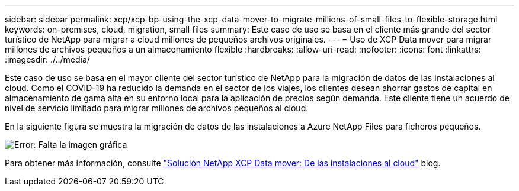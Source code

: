 ---
sidebar: sidebar 
permalink: xcp/xcp-bp-using-the-xcp-data-mover-to-migrate-millions-of-small-files-to-flexible-storage.html 
keywords: on-premises, cloud, migration, small files 
summary: Este caso de uso se basa en el cliente más grande del sector turístico de NetApp para migrar a cloud millones de pequeños archivos originales. 
---
= Uso de XCP Data mover para migrar millones de archivos pequeños a un almacenamiento flexible
:hardbreaks:
:allow-uri-read: 
:nofooter: 
:icons: font
:linkattrs: 
:imagesdir: ./../media/


[role="lead"]
Este caso de uso se basa en el mayor cliente del sector turístico de NetApp para la migración de datos de las instalaciones al cloud. Como el COVID-19 ha reducido la demanda en el sector de los viajes, los clientes desean ahorrar gastos de capital en almacenamiento de gama alta en su entorno local para la aplicación de precios según demanda. Este cliente tiene un acuerdo de nivel de servicio limitado para migrar millones de archivos pequeños al cloud.

En la siguiente figura se muestra la migración de datos de las instalaciones a Azure NetApp Files para ficheros pequeños.

image:xcp-bp_image31.png["Error: Falta la imagen gráfica"]

Para obtener más información, consulte https://blog.netapp.com/XCP-cloud-data-migration["Solución NetApp XCP Data mover: De las instalaciones al cloud"^] blog.
